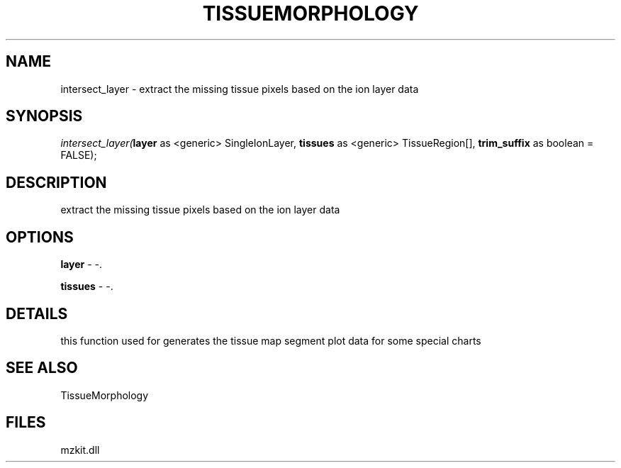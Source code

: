 .\" man page create by R# package system.
.TH TISSUEMORPHOLOGY 1 2000-Jan "intersect_layer" "intersect_layer"
.SH NAME
intersect_layer \- extract the missing tissue pixels based on the ion layer data
.SH SYNOPSIS
\fIintersect_layer(\fBlayer\fR as <generic> SingleIonLayer, 
\fBtissues\fR as <generic> TissueRegion[], 
\fBtrim_suffix\fR as boolean = FALSE);\fR
.SH DESCRIPTION
.PP
extract the missing tissue pixels based on the ion layer data
.PP
.SH OPTIONS
.PP
\fBlayer\fB \fR\- -. 
.PP
.PP
\fBtissues\fB \fR\- -. 
.PP
.SH DETAILS
.PP
this function used for generates the tissue map segment plot data for some special charts
.PP
.SH SEE ALSO
TissueMorphology
.SH FILES
.PP
mzkit.dll
.PP
